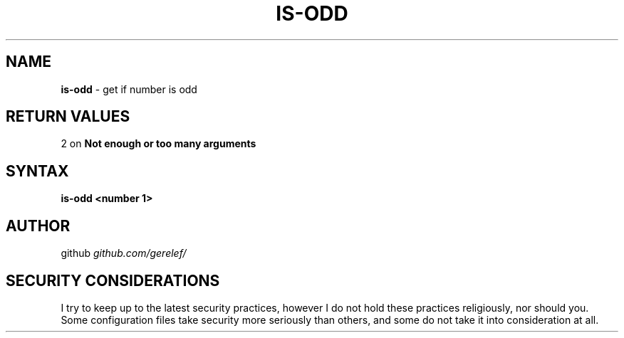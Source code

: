 .\" generated with Ronn-NG/v0.9.1
.\" http://github.com/apjanke/ronn-ng/tree/0.9.1
.TH "IS\-ODD" "1" "December 2022" ""
.SH "NAME"
\fBis\-odd\fR \- get if number is odd
.SH "RETURN VALUES"
2 on \fBNot enough or too many arguments\fR
.SH "SYNTAX"
\fBis\-odd <number 1>\fR
.SH "AUTHOR"
github \fIgithub\.com/gerelef/\fR
.SH "SECURITY CONSIDERATIONS"
I try to keep up to the latest security practices, however I do not hold these practices religiously, nor should you\. Some configuration files take security more seriously than others, and some do not take it into consideration at all\.
